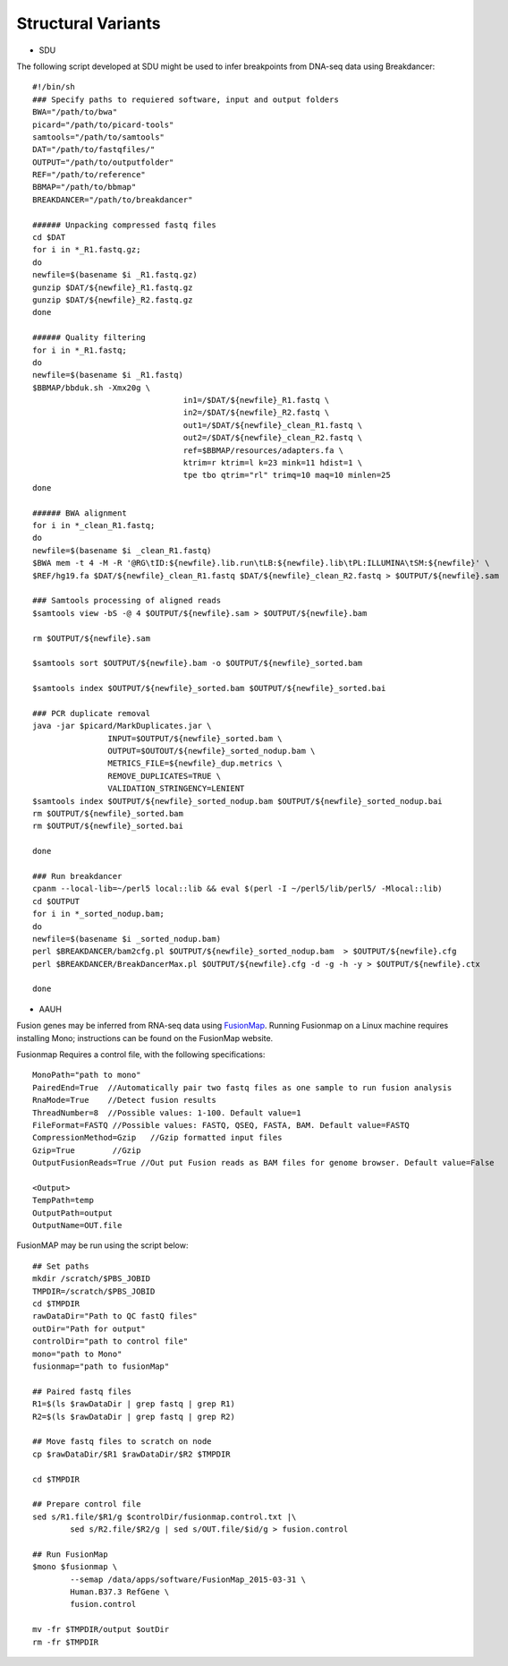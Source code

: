 Structural Variants
=====================
.. highlight:: bash

- SDU
The following script developed at SDU might be used to infer breakpoints from DNA-seq data using Breakdancer::

	#!/bin/sh
	### Specify paths to requiered software, input and output folders
	BWA="/path/to/bwa"
	picard="/path/to/picard-tools"
	samtools="/path/to/samtools"
	DAT="/path/to/fastqfiles/"
	OUTPUT="/path/to/outputfolder"
	REF="/path/to/reference"
	BBMAP="/path/to/bbmap"
	BREAKDANCER="/path/to/breakdancer"

	###### Unpacking compressed fastq files
	cd $DAT
	for i in *_R1.fastq.gz;
	do
	newfile=$(basename $i _R1.fastq.gz)
	gunzip $DAT/${newfile}_R1.fastq.gz
	gunzip $DAT/${newfile}_R2.fastq.gz
	done

	###### Quality filtering
	for i in *_R1.fastq;
	do
	newfile=$(basename $i _R1.fastq)
	$BBMAP/bbduk.sh -Xmx20g \
					in1=/$DAT/${newfile}_R1.fastq \
					in2=/$DAT/${newfile}_R2.fastq \
					out1=/$DAT/${newfile}_clean_R1.fastq \
					out2=/$DAT/${newfile}_clean_R2.fastq \
					ref=$BBMAP/resources/adapters.fa \
					ktrim=r ktrim=l k=23 mink=11 hdist=1 \
					tpe tbo qtrim="rl" trimq=10 maq=10 minlen=25
	done

	###### BWA alignment
	for i in *_clean_R1.fastq;
	do
	newfile=$(basename $i _clean_R1.fastq)
	$BWA mem -t 4 -M -R '@RG\tID:${newfile}.lib.run\tLB:${newfile}.lib\tPL:ILLUMINA\tSM:${newfile}' \
	$REF/hg19.fa $DAT/${newfile}_clean_R1.fastq $DAT/${newfile}_clean_R2.fastq > $OUTPUT/${newfile}.sam

	### Samtools processing of aligned reads
	$samtools view -bS -@ 4 $OUTPUT/${newfile}.sam > $OUTPUT/${newfile}.bam 

	rm $OUTPUT/${newfile}.sam

	$samtools sort $OUTPUT/${newfile}.bam -o $OUTPUT/${newfile}_sorted.bam

	$samtools index $OUTPUT/${newfile}_sorted.bam $OUTPUT/${newfile}_sorted.bai

	### PCR duplicate removal
	java -jar $picard/MarkDuplicates.jar \
			INPUT=$OUTPUT/${newfile}_sorted.bam \
			OUTPUT=$OUTOUT/${newfile}_sorted_nodup.bam \
			METRICS_FILE=${newfile}_dup.metrics \
			REMOVE_DUPLICATES=TRUE \
			VALIDATION_STRINGENCY=LENIENT
	$samtools index $OUTPUT/${newfile}_sorted_nodup.bam $OUTPUT/${newfile}_sorted_nodup.bai
	rm $OUTPUT/${newfile}_sorted.bam
	rm $OUTPUT/${newfile}_sorted.bai

	done

	### Run breakdancer
	cpanm --local-lib=~/perl5 local::lib && eval $(perl -I ~/perl5/lib/perl5/ -Mlocal::lib)
	cd $OUTPUT
	for i in *_sorted_nodup.bam;
	do
	newfile=$(basename $i _sorted_nodup.bam)
	perl $BREAKDANCER/bam2cfg.pl $OUTPUT/${newfile}_sorted_nodup.bam  > $OUTPUT/${newfile}.cfg
	perl $BREAKDANCER/BreakDancerMax.pl $OUTPUT/${newfile}.cfg -d -g -h -y > $OUTPUT/${newfile}.ctx

	done
	
- AAUH
Fusion genes may be inferred from RNA-seq data using `FusionMap <http://www.arrayserver.com/wiki/index.php?title=FusionMap>`_. 
Running Fusionmap on a Linux machine requires installing Mono; instructions can be found on the FusionMap website.

Fusionmap Requires a control file, with the following specifications::

	MonoPath="path to mono"
	PairedEnd=True  //Automatically pair two fastq files as one sample to run fusion analysis
	RnaMode=True    //Detect fusion results
	ThreadNumber=8  //Possible values: 1-100. Default value=1
	FileFormat=FASTQ //Possible values: FASTQ, QSEQ, FASTA, BAM. Default value=FASTQ
	CompressionMethod=Gzip   //Gzip formatted input files
	Gzip=True        //Gzip
	OutputFusionReads=True //Out put Fusion reads as BAM files for genome browser. Default value=False

	<Output>
	TempPath=temp
	OutputPath=output
	OutputName=OUT.file
	
FusionMAP may be run using the script below::

	## Set paths
	mkdir /scratch/$PBS_JOBID
	TMPDIR=/scratch/$PBS_JOBID
	cd $TMPDIR
	rawDataDir="Path to QC fastQ files"
	outDir="Path for output"
	controlDir="path to control file"
	mono="path to Mono"
	fusionmap="path to fusionMap"

	## Paired fastq files
	R1=$(ls $rawDataDir | grep fastq | grep R1)
	R2=$(ls $rawDataDir | grep fastq | grep R2)

	## Move fastq files to scratch on node
	cp $rawDataDir/$R1 $rawDataDir/$R2 $TMPDIR

	cd $TMPDIR

	## Prepare control file
	sed s/R1.file/$R1/g $controlDir/fusionmap.control.txt |\
		sed s/R2.file/$R2/g | sed s/OUT.file/$id/g > fusion.control

	## Run FusionMap
	$mono $fusionmap \
		--semap /data/apps/software/FusionMap_2015-03-31 \
		Human.B37.3 RefGene \
		fusion.control

	mv -fr $TMPDIR/output $outDir
	rm -fr $TMPDIR

